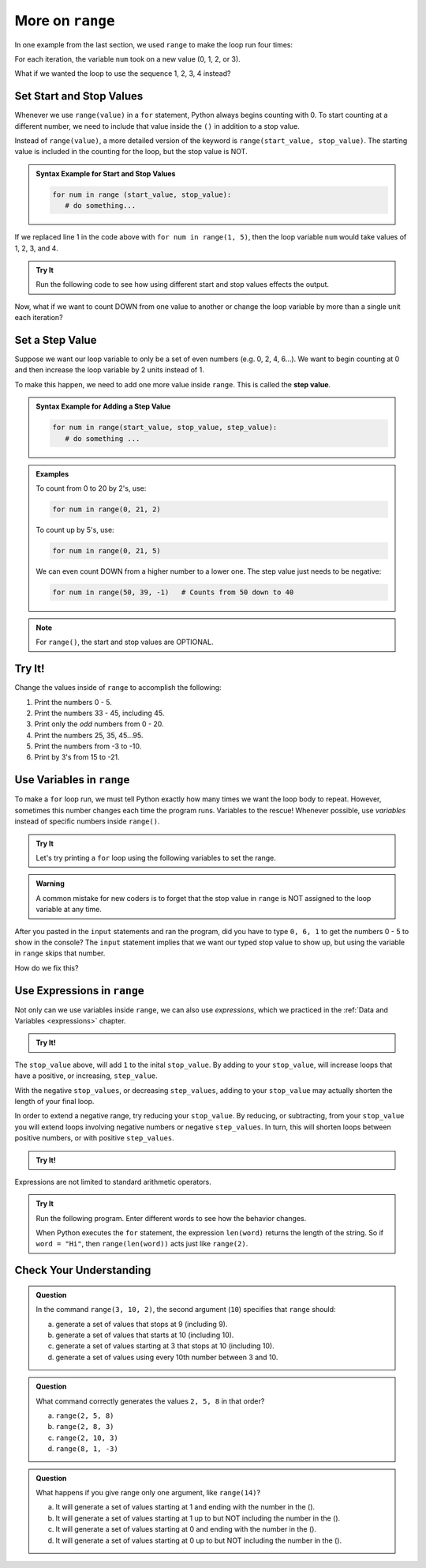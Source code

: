 More on ``range``
=================

In one example from the last section, we used ``range`` to make the loop run
four times:

.. sourcecode:: Python
   :linenos:

   for num in range(4):
      print(num)
      print("Hello" * num)

For each iteration, the variable ``num`` took on a new value (0, 1, 2, or 3).

What if we wanted the loop to use the sequence 1, 2, 3, 4 instead?

.. index:: ! start value ! stop value

Set Start and Stop Values
------------------------

Whenever we use ``range(value)`` in a ``for`` statement, Python always begins
counting with 0. To start counting at a different number, we need to include
that value inside the ``()`` in addition to a stop value.

Instead of ``range(value)``, a more detailed version of the keyword is
``range(start_value, stop_value)``. The starting value is included in the
counting for the loop, but the stop value is NOT.

.. admonition:: Syntax Example for Start and Stop Values

   .. sourcecode:: py

      for num in range (start_value, stop_value):
         # do something...

If we replaced line 1 in the code above with ``for num in range(1, 5)``, then
the loop variable ``num`` would take values of 1, 2, 3, and 4.

.. admonition:: Try It

   Run the following code to see how using different start and stop values effects the output.

   .. replit:: py
      :slug: StartAndStop
      :linenos:

      # Change the start and stop values in 'range'. How does this affect the output?

      for num in range(1, 4):
         print("Hello" * num)
   

Now, what if we want to count DOWN from one value to another or change the 
loop variable by more than a single unit each iteration?

.. index:: ! step value 

Set a Step Value
----------------

Suppose we want our loop variable to only be a set of even numbers (e.g. 0, 2,
4, 6...). We want to begin counting at 0 and then increase the loop variable
by 2 units instead of 1.

To make this happen, we need to add one more value inside ``range``. This is
called the **step value**.

.. admonition:: Syntax Example for Adding a Step Value

   .. sourcecode:: py

      for num in range(start_value, stop_value, step_value):
         # do something ...

.. admonition:: Examples

   To count from 0 to 20 by 2's, use:

   .. sourcecode:: Python

      for num in range(0, 21, 2)

   To count up by 5's, use:

   .. sourcecode:: Python

      for num in range(0, 21, 5)

   We can even count DOWN from a higher number to a lower one. The step value
   just needs to be negative:

   .. sourcecode:: Python

      for num in range(50, 39, -1)   # Counts from 50 down to 40

.. admonition:: Note

   For ``range()``, the start and stop values are OPTIONAL.

.. _range-tryit:

Try It!
-------

Change the values inside of ``range`` to accomplish the
following:

#. Print the numbers 0 - 5.
#. Print the numbers 33 - 45, including 45.
#. Print only the *odd* numbers from 0 - 20.
#. Print the numbers 25, 35, 45...95.
#. Print the numbers from -3 to -10.
#. Print by 3's from 15 to -21.

.. replit:: py
   :slug: RangeOptions
   :linenos:

   # Change the start, stop, and step values in range to solve tasks 1 - 6 in the text.
   # Tip: Use the 'clear' button in the console to remove old outputs.

   for num in range(8):
      print(num)

Use Variables in ``range``
--------------------------

To make a ``for`` loop run, we must tell Python exactly how many times we want
the loop body to repeat. However, sometimes this number changes each time the
program runs. Variables to the rescue!  
Whenever possible, use *variables* instead of specific numbers inside ``range()``.

.. admonition:: Try It

   Let's try printing a ``for`` loop using the following variables to set the range.

   .. replit:: py
      :slug: RangeAndVariables

      start_value = int(input("Enter the FIRST number to print: "))
      stop_value = int(input("Enter the LAST number to print: "))
      step_value = int(input("Enter the step value for the loop: "))



.. admonition:: Warning

   A common mistake for new coders is to forget that the stop value in
   ``range`` is NOT assigned to the loop variable at any time.

After you pasted in the ``input`` statements and ran the program, did you have
to type ``0, 6, 1`` to get the numbers 0 - 5 to show in the console? The
``input`` statement implies that we want our typed stop value to show up, but
using the variable in ``range`` skips that number.

How do we fix this?

Use Expressions in ``range``
----------------------------

Not only can we use variables inside ``range``, we can also use *expressions*,
which we practiced in the :ref:`Data and Variables <expressions>` chapter.

.. admonition:: Try It!

   .. replit:: py
      :slug: RangeAndExpressions01

      for num in range(start_value, stop_value+1, step_value):

The ``stop_value`` above, will add ``1`` to the inital ``stop_value``. 
By adding to your ``stop_value``, will increase loops that have a positive, or increasing, ``step_value``.

With the negative ``stop_values``, or decreasing ``step_values``, adding to your ``stop_value``
may actually shorten the length of your final loop.  

In order to extend a negative range, try reducing your ``stop_value``.
By reducing, or subtracting, from your ``stop_value`` you will extend loops involving negative 
numbers or negative ``step_values``.  In turn, this will shorten
loops between positive numbers, or with positive ``step_values``.

.. admonition:: Try It!

   .. replit:: py
      :slug: RangeAndExpressions02

      for num in range(start_value, stop_value-1, step_value):

Expressions are not limited to standard arithmetic operators.

.. admonition:: Try It

   Run the following program. Enter different words to see how the behavior
   changes.

   .. replit:: py
      :slug: RangeExpressions
      :linenos:

      word = "Python"

      for num in range(len(word)):
         print(word*num)

   When Python executes the ``for`` statement, the expression ``len(word)``
   returns the length of the string. So if ``word = "Hi"``, then
   ``range(len(word))`` acts just like ``range(2)``.

Check Your Understanding
------------------------

.. admonition:: Question

   In the command ``range(3, 10, 2)``, the second argument (``10``) specifies that
   ``range`` should:

   a. generate a set of values that stops at 9 (including 9).
   b. generate a set of values that starts at 10 (including 10).
   c. generate a set of values starting at 3 that stops at 10 (including 10).
   d. generate a set of values using every 10th number between 3 and 10.
   
.. Answer = a.

.. admonition:: Question

   What command correctly generates the values ``2, 5, 8`` in that order?

   a. ``range(2, 5, 8)``
   b. ``range(2, 8, 3)``
   c. ``range(2, 10, 3)``
   d. ``range(8, 1, -3)``

.. Answer = c

.. admonition:: Question

   What happens if you give range only one argument, like ``range(14)``?

   a. It will generate a set of values starting at 1 and ending with the number in the ().
   b. It will generate a set of values starting at 1 up to but NOT including the number in the ().
   c. It will generate a set of values starting at 0 and ending with the number in the ().
   d. It will generate a set of values starting at 0 up to but NOT including the number in the ().

.. Answer = d
